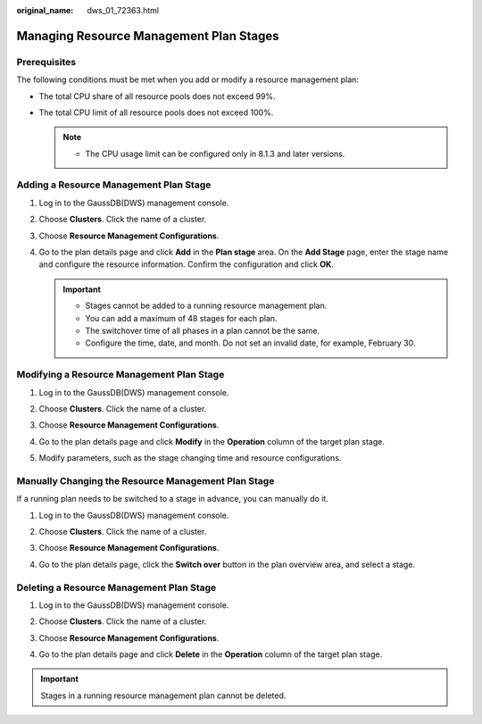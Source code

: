 :original_name: dws_01_72363.html

.. _dws_01_72363:

Managing Resource Management Plan Stages
========================================

Prerequisites
-------------

The following conditions must be met when you add or modify a resource management plan:

-  The total CPU share of all resource pools does not exceed 99%.
-  The total CPU limit of all resource pools does not exceed 100%.

   .. note::

      -  The CPU usage limit can be configured only in 8.1.3 and later versions.

Adding a Resource Management Plan Stage
---------------------------------------

#. Log in to the GaussDB(DWS) management console.

#. Choose **Clusters**. Click the name of a cluster.

#. Choose **Resource Management Configurations**.

#. Go to the plan details page and click **Add** in the **Plan stage** area. On the **Add Stage** page, enter the stage name and configure the resource information. Confirm the configuration and click **OK**.

   .. important::

      -  Stages cannot be added to a running resource management plan.
      -  You can add a maximum of 48 stages for each plan.
      -  The switchover time of all phases in a plan cannot be the same.
      -  Configure the time, date, and month. Do not set an invalid date, for example, February 30.

   |image1|

   |image2|

Modifying a Resource Management Plan Stage
------------------------------------------

#. Log in to the GaussDB(DWS) management console.

#. Choose **Clusters**. Click the name of a cluster.

#. Choose **Resource Management Configurations**.

#. Go to the plan details page and click **Modify** in the **Operation** column of the target plan stage.

   |image3|

#. Modify parameters, such as the stage changing time and resource configurations.

   |image4|

Manually Changing the Resource Management Plan Stage
----------------------------------------------------

If a running plan needs to be switched to a stage in advance, you can manually do it.

#. Log in to the GaussDB(DWS) management console.

#. Choose **Clusters**. Click the name of a cluster.

#. Choose **Resource Management Configurations**.

#. Go to the plan details page, click the **Switch over** button in the plan overview area, and select a stage.

   |image5|

Deleting a Resource Management Plan Stage
-----------------------------------------

#. Log in to the GaussDB(DWS) management console.

#. Choose **Clusters**. Click the name of a cluster.

#. Choose **Resource Management Configurations**.

#. Go to the plan details page and click **Delete** in the **Operation** column of the target plan stage.

   |image6|

.. important::

   Stages in a running resource management plan cannot be deleted.

.. |image1| image:: /_static/images/en-us_image_0000001759580345.png
.. |image2| image:: /_static/images/en-us_image_0000001711661408.png
.. |image3| image:: /_static/images/en-us_image_0000001711820920.png
.. |image4| image:: /_static/images/en-us_image_0000001759420493.png
.. |image5| image:: /_static/images/en-us_image_0000001759580349.png
.. |image6| image:: /_static/images/en-us_image_0000001711661412.png
